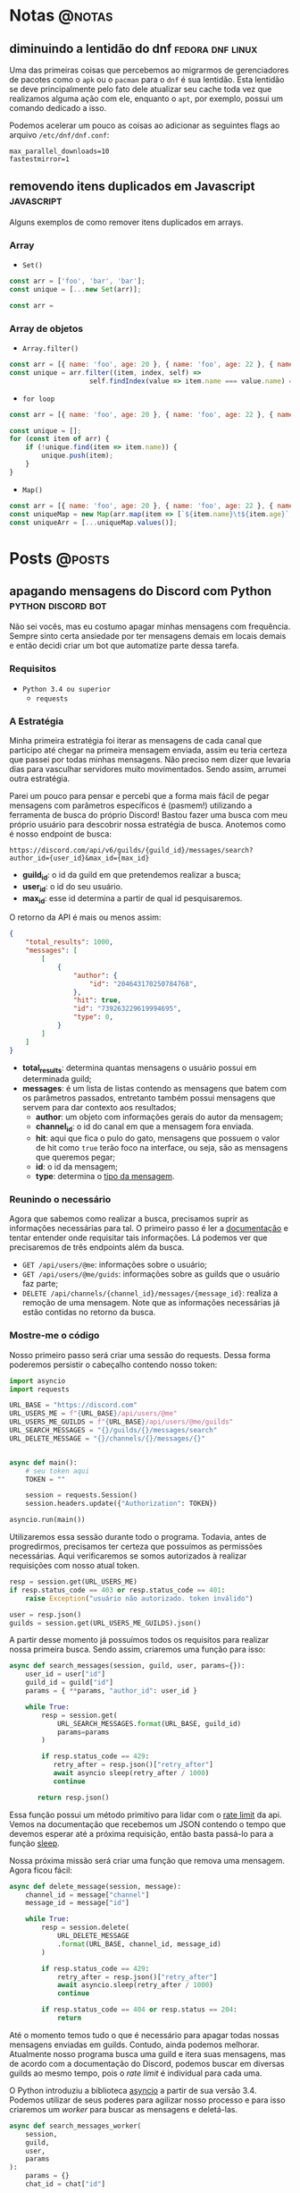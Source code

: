#+HUGO_BASE_DIR: ./
* Notas :@notas:
** diminuindo a lentidão do dnf :fedora:dnf:linux:
:PROPERTIES:
:export_file_name: diminuindo-lentidao-dnf
:export_date: 2020-09-13
:END:

Uma das primeiras coisas que percebemos ao migrarmos de gerenciadores de pacotes como o ~apk~ ou o ~pacman~ para o ~dnf~ é sua lentidão. Esta lentidão se deve principalmente pelo fato dele atualizar seu cache toda vez que realizamos alguma ação com ele, enquanto o ~apt~, por exemplo, possui um comando dedicado a isso.

Podemos acelerar um pouco as coisas ao adicionar as seguintes flags ao arquivo ~/etc/dnf/dnf.conf~:

#+begin_src config
max_parallel_downloads=10
fastestmirror=1
#+end_src

** removendo itens duplicados em Javascript :javascript:
:PROPERTIES:
:export_file_name: removendo-duplicados-javascript
:export_date: 2020-09-12
:END:

Alguns exemplos de como remover itens duplicados em arrays.

*** Array
- ~Set()~
#+begin_src javascript
const arr = ['foo', 'bar', 'bar'];
const unique = [...new Set(arr)];
#+end_src
#+begin_src javascript
const arr =
#+end_src
*** Array de objetos
- ~Array.filter()~
#+begin_src javascript
const arr = [{ name: 'foo', age: 20 }, { name: 'foo', age: 22 }, { name: 'bar', age: 25 }];
const unique = arr.filter((item, index, self) =>
                    self.findIndex(value => item.name === value.name) === index);
#+end_src

- ~for loop~
#+begin_src javascript
const arr = [{ name: 'foo', age: 20 }, { name: 'foo', age: 22 }, { name: 'bar', age: 25 }];

const unique = [];
for (const item of arr) {
    if (!unique.find(item => item.name)) {
        unique.push(item);
    }
}
#+end_src

- ~Map()~
#+begin_src javascript
const arr = [{ name: 'foo', age: 20 }, { name: 'foo', age: 22 }, { name: 'bar', age: 25 }];
const uniqueMap = new Map(arr.map(item => [`${item.name}\t${item.age}`, item]));
const uniqueArr = [...uniqueMap.values()];
#+end_src

* Posts :@posts:
** apagando mensagens do Discord com Python :python:discord:bot:
:PROPERTIES:
:EXPORT_FILE_NAME: deletando-mensagens-python
:EXPORT_DATE: 2020-08-01
:END:

Não sei vocês, mas eu costumo apagar minhas mensagens com frequência.   Sempre sinto certa ansiedade por ter mensagens demais em locais demais e então decidi criar um bot que automatize parte dessa tarefa.

*** Requisitos
- ~Python 3.4 ou superior~
  - ~requests~

*** A Estratégia
Minha primeira estratégia foi iterar as mensagens de cada canal que participo até chegar na primeira mensagem enviada, assim eu teria certeza que passei por todas minhas mensagens. Não preciso nem dizer que levaria dias para vasculhar servidores muito movimentados. Sendo assim, arrumei outra estratégia.

Parei um pouco para pensar e percebi que a forma mais fácil de pegar mensagens com parâmetros específicos é (pasmem!) utilizando a ferramenta de busca do próprio Discord! Bastou fazer uma busca com meu próprio usuário para descobrir nossa estratégia de busca. Anotemos como é nosso endpoint de busca:

~https://discord.com/api/v6/guilds/{guild_id}/messages/search?author_id={user_id}&max_id={max_id}~

- *guild_id*: o id da guild em que pretendemos realizar a busca;
- *user_id*: o id do seu usuário.
- *max_id*: esse id determina a partir de qual id pesquisaremos.

O retorno da API é mais ou menos assim:

#+BEGIN_SRC json
{
    "total_results": 1000,
    "messages": [
        [
            {
                "author": {
                    "id": "204643170250784768",
                },
                "hit": true,
                "id": "739263229619994695",
                "type": 0,
            }
        ]
    ]
}
#+END_SRC

- *total_results*: determina quantas mensagens o usuário possui em determinada guild;
- *messages*: é um lista de listas contendo as mensagens que batem com os parâmetros passados, entretanto também possui mensagens que servem para dar contexto aos resultados;
  - *author*: um objeto com informações gerais do autor da mensagem;
  - *channel_id*: o id do canal em que a mensagem fora enviada.
  - *hit*: aqui que fica o pulo do gato, mensagens que possuem o valor de hit como ~true~ terão foco na interface, ou seja, são as mensagens que queremos pegar;
  - *id*: o id da mensagem;
  - *type*: determina o [[https://discord.com/developers/docs/resources/channel#message-object-message-types][tipo da mensagem]].

*** Reunindo o necessário
 Agora que sabemos como realizar a busca, precisamos suprir as informações necessárias para tal. O primeiro passo é ler a [[https://discord.com/developers/docs/intro][documentação]] e tentar entender onde requisitar tais informações. Lá podemos ver que precisaremos de três endpoints além da busca.

 - ~GET /api/users/@me~: informações sobre o usuário;
 - ~GET /api/users/@me/guids~: informações sobre as guilds que o usuário faz parte;
 - ~DELETE /api/channels/{channel_id}/messages/{message_id}~: realiza a remoção de uma mensagem. Note que as informações necessárias já estão contidas no retorno da busca.

*** Mostre-me o código

Nosso primeiro passo será criar uma sessão do requests. Dessa forma poderemos persistir o cabeçalho contendo nosso token:

#+BEGIN_SRC python
import asyncio
import requests

URL_BASE = "https://discord.com"
URL_USERS_ME = f"{URL_BASE}/api/users/@me"
URL_USERS_ME_GUILDS = f"{URL_BASE}/api/users/@me/guilds"
URL_SEARCH_MESSAGES = "{}/guilds/{}/messages/search"
URL_DELETE_MESSAGE = "{}/channels/{}/messages/{}"


async def main():
    # seu token aqui
    TOKEN = ""

    session = requests.Session()
    session.headers.update({"Authorization": TOKEN})

asyncio.run(main())
#+END_SRC

#+RESULTS:

Utilizaremos essa sessão durante todo o programa. Todavia, antes de progredirmos, precisamos ter certeza que possuímos as permissões necessárias. Aqui verificaremos se somos autorizados à realizar requisições com nosso atual token.

#+BEGIN_SRC python
resp = session.get(URL_USERS_ME)
if resp.status_code == 403 or resp.status_code == 401:
    raise Exception("usuário não autorizado. token inválido")

user = resp.json()
guilds = session.get(URL_USERS_ME_GUILDS).json()
 #+END_SRC

A partir desse momento já possuímos todos os requisitos para realizar nossa primeira busca. Sendo assim, criaremos uma função para isso:

 #+BEGIN_SRC python
 async def search_messages(session, guild, user, params={}):
     user_id = user["id"]
     guild_id = guild["id"]
     params = { **params, "author_id": user_id }

     while True:
         resp = session.get(
             URL_SEARCH_MESSAGES.format(URL_BASE, guild_id)
             params=params
         )

         if resp.status_code == 429:
            retry_after = resp.json()["retry_after"]
            await asyncio sleep(retry_after / 1000)
            continue

        return resp.json()
 #+END_SRC

Essa função possui um método primitivo para lidar com o [[https://discord.com/developers/docs/topics/rate-limits][rate limit]] da api. Vemos na documentação que recebemos um JSON contendo o tempo que devemos esperar até a próxima requisição, então basta passá-lo para a função [[https://docs.python.org/3/library/asyncio-task.html#asyncio.sleep][sleep]].

Nossa próxima missão será criar uma função que remova uma mensagem. Agora ficou fácil:

#+BEGIN_SRC python
async def delete_message(session, message):
    channel_id = message["channel"]
    message_id = message["id"]

    while True:
        resp = session.delete(
            URL_DELETE_MESSAGE
            .format(URL_BASE, channel_id, message_id)
        )

        if resp.status_code == 429:
            retry_after = resp.json()["retry_after"]
            await asyncio.sleep(retry_after / 1000)
            continue

        if resp.status_code == 404 or resp.status == 204:
            return
#+END_SRC

Até o momento temos tudo o que é necessário para apagar todas nossas mensagens enviadas em guilds. Contudo, ainda podemos melhorar. Atualmente nosso programa busca uma guild e itera suas mensagens, mas de acordo com a documentação do Discord, podemos buscar em diversas guilds ao mesmo tempo, pois o /rate limit/ é individual para cada uma.

O Python introduziu a biblioteca [[https://docs.python.org/3.7/library/asyncio.html][asyncio]] a partir de sua versão 3.4. Podemos utilizar de seus poderes para agilizar nosso processo e para isso criaremos um /worker/ para buscar as mensagens e deletá-las.

#+BEGIN_SRC python
async def search_messages_worker(
    session,
    guild,
    user,
    params
):
    params = {}
    chat_id = chat["id"]

    while True:
        result = await search_messages(session, guild, user, params)
        total_results = result["total_results"]
        messages = result["messages"]

        # acabaram as mensagens
        if total_results == 0:
            return

        # pegando o id da mensagem mais velha
        ids = [msg["id"] for msg in messages]
        max_id = min(sorted(ids, key=int))

        # a proxima busca comecara a partir da mensagem mais antiga
        params = {**params, "max_id": max_id}

        messages_tasks = [
            asyncio.create_task(delete_message(session, {
                "id": msg["id"],
                "channel": msg["channel_id"]
            }))
            for msg in messages
        ]

        await asyncio.gather(*messages_tasks)
#+END_SRC

Fizemos bastante coisa nessa função, destrinchemos em pedaços.

Primeiramente em toda iteração do loop verificamos se possuímos mensagens na guild, caso não tenhamos finalizamos o worker.

#+BEGIN_SRC python
result = await search_messages(session, guild, user, params)
total_results = result["total_results"]
messages = result["messages"]

# acabaram as mensagens
if total_results == 0:
        return
#+END_SRC

Após isso nós determinamos qual a mensagem mais antiga para realizar a próxima busca.

#+BEGIN_SRC python
# pegando o id da mensagem mais velha
ids = [msg["id"] for msg in messages]
max_id = min(sorted(ids, key=int))

# a proxima busca comecara a partir da mensagem mais antiga
params = {**params, "max_id": max_id}
#+END_SRC

Bom, chegou a hora de utilizar o /asyncio/. Aqui nós criaremos diversas [[https://docs.python.org/3.7/library/asyncio-task.html#asyncio.create_task][tasks]] para apagar todas as mensagens recebidas na nossa busca. A função [[https://docs.python.org/3.7/library/asyncio-task.html#asyncio.gather][gather]] será responsável por receber as /tasks/ e rodá-las de forma concurrente.

#+BEGIN_SRC python
messages_tasks = [
    asyncio.create_task(delete_message(session, {
        "id": msg["id"],
        "channel": msg["channel_id"]
    }))
    for msg in messages
]

await asyncio.gather(*messages_tasks)
#+END_SRC

Agora vamos ao script final:

#+BEGIN_SRC python
import asyncio
import requests

URL_BASE = "https://discord.com"
URL_USERS_ME = f"{URL_BASE}/api/users/@me"
URL_USERS_ME_GUILDS = f"{URL_BASE}/api/users/@me/guilds"
URL_SEARCH_MESSAGES = "{}/guilds/{}/messages/search"
URL_DELETE_MESSAGE = "{}/channels/{}/messages/{}"


async def search_messages(session, guild, user, params={}):
    user_id = user["id"]
    guild_id = guild["id"]
    params = { **params, "author_id": user_id }

    while True:
        resp = session.get(
            URL_SEARCH_MESSAGES.format(URL_BASE, guild_id)
            params=params
        )

        if resp.status_code == 429:
            retry_after = resp.json()["retry_after"]
            await asyncio sleep(retry_after / 1000)
            continue

        return resp.json()


async def delete_message(
    session: requests.Session,
    message: dict,
):
    channel_id = message["channel"]
    message_id = message["id"]

    while True:
        resp = session.delete(
            URL_DELETE_MESSAGE
            .format(URL_BASE, channel_id, message_id)
        )

        if resp.status_code == 429:
            retry_after = resp.json()["retry_after"]
            await asyncio.sleep(retry_after / 1000)
            continue

        if resp.status_code == 404 or resp.status == 204:
            return


async def search_messages_worker(
    session,
    guild,
    user,
    params={}
):
    params = {}
    chat_id = chat["id"]

    while True:
        result = await search_messages(session, guild, user, params)
        total_results = result["total_results"]
        messages = result["messages"]

        # acabaram as mensagens
        if total_results == 0:
            return

        # pegando o id da mensagem mais velha
        ids = [msg["id"] for msg in messages]
        max_id = min(sorted(ids, key=int))

        # a proxima busca comecara a partir da mensagem mais antiga
        params = {**params, "max_id": max_id}

        messages_tasks = [
            asyncio.create_task(delete_message(session, {
                "id": msg["id"],
                "channel": msg["channel_id"]
            }))
            for msg in messages
        ]

        await asyncio.gather(*messages_tasks)


async def main():
    # seu token aqui
    TOKEN = ""

    session = requests.Session()
    session.headers.update({"Authorization": TOKEN})

    resp = session.get(URL_USERS_ME)
    if resp.status_code == 403 or resp.status_code == 401:
        raise Exception("usuário não autorizado. token inválido")

    user = resp.json()
    print(f"logged in as: {}", user["username"])
    guilds = session.get(URL_USERS_ME_GUILDS).json()


    tasks = [
        asyncio.create_task(
            search_messages_worker(session, guild, user)
        )
        for guild in guilds
    ]

    await asyncio.gather(*tasks)
    print("Done!")

asyncio.run(main())
#+END_SRC

Você pode conferir o código com algumas adições no [[https://github.com/ratsclub/nuke][Github]].

** setup declarativo de e-mail utilizando Nix e notmuch :emacs:nix:email:
:PROPERTIES:
:EXPORT_FILE_NAME: setup-declarativo-email-nix
:EXPORT_DATE: 2020-08-06
:END:

Sempre utilizei o [[https://www.thunderbird.net/en-US/][Thunderbird]] como cliente de e-mail, entretanto uma coisa sempre me incomodou: a busca é lenta. Isso se mostra verdadeiro até mesmo para uma pessoa que faz um uso leve de e-mails.

Aqui entra o [[https://notmuchmail.org/][notmuch]], de acordo com seu próprio site, é um sistema de busca e tags globais para e-mails. Ele é encarregado por fazer buscas rápidas (o site garante que milhões de mensagens /não são muito/) e manter sua caixa de entrada vazia através de seu sistema de tags.

*** Requisitos
- [[https://nixos.org/learn.html][Nix]] (com [[https://github.com/rycee/home-manager][Home Manager]]) como gerenciador de pacotes
- [[https://isync.sourceforge.io/mbsync.html][mbsync]] para a sincronização dos e-mails via IMAP
- [[https://marlam.de/msmtp/][msmtp]] para enviar os e-mails

*** Nix e Home Manager

/Nix/ é a linguagem funcional utilizada pelo gerenciador de pacotes de mesmo nome. Através dela que declaramos pacotes, serviços e módulos que serão instalados em nosso sistema. Contudo, esse guia fora escrito em um sistema Ubuntu, logo não é preciso ser usuário de [[https://nixos.org/][NixOS]] (a distro oficial do Nix) para seguí-lo.

/Home Manager/ consiste em uma ferramenta feita na linguagem /Nix/ e tem como objetivo gerenciar seu ambiente de usuário de forma /declarativa/. Mas o que isso quer dizer? Você pode dar adeus a boa parte de suas /dotfiles/ e abraçar o modo Nix de configurar um ambiente. Um exemplo dado em seu repositório oficial é a configuração do ~gpg-agent~:

#+BEGIN_SRC nix
services.gpg-agent = {
  enable = true;
  defaultCacheTtl = 34560001;
  maxCacheTtl = 34560001;
  defaultCacheTtlSsh = 34560001;
  maxCacheTtlSsh = 34560001;
  enableSshSupport = true;
};
#+END_SRC

Por meio desta expressão o arquivo ~$GNUPGHOME/gpg-agent.conf~ será criado automaticamente:

#+BEGIN_SRC conf
enable-ssh-support
default-cache-ttl 34560001
default-cache-ttl-ssh 34560001
max-cache-ttl 34560001
max-cache-ttl-ssh 34560001
pinentry-program /nix/store/y355ly245pa6ps4813rrqc00rm4ki335-pinentry-1.1.0-gtk2/bin/pinentry
#+END_SRC

*** Configurando o e-mail

**** Programas e serviços

No decorrer da configuração será utilizado um arquivo único chamado ~email.nix~. Comecemos com a declaração dos programas e serviços necessários.

#+BEGIN_SRC nix
programs.mbsync.enable = true;
programs.msmtp.enable = true;
programs.notmuch = {
  enable = true;
  hooks = {
    preNew = "mbsync --all";
  };
};

services.mbsync = {
  enable = true;
  frequency = "*:0/5";
};
#+END_SRC

A sintaxe é bem direta, todavia devo ressaltar alguns pontos.

Primeiramente, a expressão ~programs.notmuch.hooks.preNew = "mbsync --all"~ faz o quê? Isto diz para o /notmuch/ buscar os e-mails diretamente do /mbsync/ ao rodarmos o comando ~notmuch new~. Logo após declaramos ~services.mbsync.frequency = "*:0/5"~ e isso nada mais é do que a frequência com que o ~mbsync~ será rodado. A notação ~*:0/5~ faz parte do [[https://www.freedesktop.org/software/systemd/man/systemd.time.html#Calendar%20Events][Calendar Events]] do systemd.

**** Contas

Chegou a hora de configurar nossas contas de e-mail. A expressão utilizada para isso é ~accounts.email.accounts."name".property~, dessa forma podemos configurar diversas contas de e-mail diferentes. Bom, mãos à obra!

#+BEGIN_SRC nix
accounts.email = {
  accounts.mustti =
    let
      emailAccount = "ratsclub@empresa.com.br";
      emailHost = "mail.empresa.com.br";
    in {
      realName = "Clube dos Ratos";
      address = emailAccount;
      userName = emailAccount;
      primary = true;

      imap.host = emailHost;
      smtp.host = emailHost;
      msmtp.enable = true;
      notmuch.enable = true;

      mbsync = {
        enable = true;
        create = "both";
        expunge = "both";
      };

      signature = {
        text = ''
            Clube dos Ratos
            https://empresa.com.br/
          '';
        showSignature = "append";
      };

      passwordCommand = "${pkgs.pass}/bin/pass empresa/email";
    };
};
#+END_SRC

 As partes sobre ~imap~ e ~smtp~ são bem óbvias. Assim como habilitar os programas ~msmtp~ e ~notmuch~. Já o ~mbsync~ possui algumas propriedades interessantes:

 - *create*: a permissão de criar novos e-mails;
 - *expunge*: a permissão de deletar e-mails.

Definindo o valor de ambos como ~both~ fará com que modificações sejam replicadas em ambos ambientes, local e servidor.

Nos resta a propriedade ~passwordCommand~, ela é responsável por prover a senha de seu e-mail. Eu utilzo o [[https://www.passwordstore.org/][pass]] para isso, mas você também pode utilizar o ~gnupg~, ~keepassxc~, entre outros. Basta passar um comando shell à esta propriedade.

*** Conclusão

Configurar uma conta de e-mail utilizando o /Nix/ foi bem mais fácil do que eu esperava. Isso claro, graças ao /Home Manager/. Sem ele provavelmente teríamos muito mais trabalho.

Agora basta escolher seu [[https://notmuchmail.org/frontends/][cliente]] e aproveitar o /notmuch/. Para usuários de emacs há o cliente oficial [[https://notmuchmail.org/notmuch-emacs/][notmuch-emacs]] e caso seja usuário de [[https://github.com/hlissner/doom-emacs][Doom Emacs]], basta adicioná-lo em seu ~init.el~. Como sou um usuário novato de Emacs, não sabia que precisaria configurar meu domínio de saída, basta adicioná-lo para evitar o erro ~i-did-not-set--mail-host-address--so-tickle-me~.

#+BEGIN_SRC elisp
(use-package! notmuch
  :config
  (setq mail-host-address "empresa.com.br"))
#+END_SRC

O arquivo de configuração final ficou assim:

#+BEGIN_SRC nix
{ pkgs, ... }:

{
  programs.mbsync.enable = true;
  programs.msmtp.enable = true;
  programs.notmuch = {
    enable = true;
    hooks = {
      preNew = "mbsync --all";
    };
  };

  services.mbsync = {
    enable = true;
    frequency = "*:0/5";
  };

  accounts.email = {
    accounts.mustti =
      let
        emailAccount = "ratsclub@empresa.com.br";
        emailHost = "mail.empresa.com.br";
      in {
        realName = "Clube dos Ratos";
        address = emailAccount;
        userName = emailAccount;
        primary = true;

        imap.host = emailHost;
        smtp.host = emailHost;
        msmtp.enable = true;
        notmuch.enable = true;

        mbsync = {
          enable = true;
          create = "both";
          expunge = "both";
        };

        signature = {
          text = ''
            Clube dos Ratos
            https://empresa.com.br/
          '';
          showSignature = "append";
        };

        passwordCommand = "${pkgs.pass}/bin/pass empresa/email";
      };
  };
}
#+END_SRC

** desenvolvimento Go e $GOPATH em 2020 :go:
:PROPERTIES:
:EXPORT_FILE_NAME: desenvolvimento-go-2020
:EXPORT_DATE: 2020-09-13
:END:

Há alguns dias um [[https://github.com/d4sein][colega]] meu me fez a seguinte pergunta: "Quero rodar Go em um lugar diferente do $HOME, é só mudar o $GOPATH?". Este tipo de pergunta é bem recorrente quando se trata de Go, mas qual a razão?

*** A raiz do problema
Em agosto de 2018 [[https://golang.org][Go]] introduziu o suporte a módulos em sua versão [[https://golang.org/doc/go1.11#modules][1.11]]. Desde então não há a necessidade de colocar seus projetos dentro do diretório ~$GOPATH/src~. Entretanto, em 2018 já havia quase uma década de conteúdos publicados na internet sobre Go... e esses incluem muitos artigos que não fazem o uso de módulos.

É enorme a chance de um novato procurar algum conteúdo e acabar caindo em um guia que faz uso do destemido ~$GOPATH~.

*** Configuração pós-módulos
Primeiramente você pode esquecer sobre a variável ~$GOROOT~, essa variável só é necessária caso você queira implementar algo diretamente na linguagem ou sua /standard library/.

Agora a variável ~$GOPATH~ serve para dizer ao Go onde ele deve salvar boa parte de seus arquivos. Entre os arquivos está o diretório ~$GOPATH/bin~, ele é responsável por armazenar os programas baixados através dos comandos ~go get~ e ~go install~. Adicione este diretório ao seu ~$PATH~ para ter acesso imediato aos programas baixados.

*** Desenvolvendo com módulos
Antes de mais nada, *não utilize* o diretório ~$GOPATH/src~ para seus projetos! Agora que você está em seu próprio diretório, basta rodar o comando ~go mod init nome-do-seu-repositório-git~ [fn:: Um nome como github.com/username/reponame] para iniciá-lo.

** conhecendo o IPFS :ipfs:p2p:
:PROPERTIES:
:EXPORT_FILE_NAME: conhecendo-ipfs
:EXPORT_DATE: 2019-10-22
:END:

*** IPFS? É de comer?

[[https://ipfs.io][IPFS]] é a sigla para /Inter-Planetary File System/. Trata-se de um sistema distribuído ([[https://pt.wikipedia.org/wiki/Peer-to-peer][Peer-to-Peer]]) para armazenamento e acesso de arquivos, websites, aplicações e dados.

Mas o que isso quer dizer, exatamente? Imagine que você está fazendo uma pesquisa na internet sobre Vincent Van Gogh. Você provavelmente começará pela página de Vincent Van Gogh na [[https://pt.wikipedia.org/][Wikipedia]] que será algo como:

~https://en.wikipedia.org/wiki/Vincent_Van_Gogh~

Quando você colocar essa URL no seu navegador, você está pedindo para que um computador da Wikipedia lhe forneça a página sobre Vincent Van Gogh. Entretanto, essa não é a única opção para você saber mais sobre Vincent Van Gogh. Se você usa o IPFS, seu computador requisitará a página assim:

~/ipfs/QmXoypizjW3WknFiJnKLwHCnL72vedxjQkDDP1mXWo6uco/wiki/Vincent_Van_Gogh.html~

O IPFS sabe onde buscar essa informação pelo seu conteúdo, não sua localização. A versão IPFS do artigo sobre Vincent Van Gogh é representada por aquele texto de letras e números no meio da URL (/QmXoy/...), e invés de pedir a um computador da Wikipedia por aquela página, seu computador utilizará o IPFS para pedir a página a todos os computadores do mundo que possuem essa página. Ele lhe trará as informações sobre Vincent Van Gogh de todas as pessoas que as tenha, não só dos computadores da Wikipedia.

*** Por que isso importa?

Tornar possível baixar um arquivo de muitos locais que não são gerenciados por uma única organização.

- *Uma internet resiliente*: Se alguém derrubar os servidores da Wikipedia ou um engenheiro comete um grande erro que cause a queda dos servidores, você ainda conseguirá visualizar a página a partir de outra pessoa.

- *Dificulta a censura de conteúdo*: Como os arquivos no IPFS podem vir de diversos lugares, é bem difícil para que qualquer um (mesmo que sejam estados, corporações ou qualquer outra pessoa) bloquear coisas. Em 2017, a Turquia bloqueou a Wikipedia e a Espanha bloqueou websites relacionados ao movimento de independência da Catalunha.

- *Pode acelerar a web quando você está distante ou desconectado*: Se você consegue um arquivo de alguém próximo ao invés de alguém a milhares de quilômetros de distância, claramente tornará o processo mais rápido. Isso é especialmente valioso se sua comunidade tem uma rede local (os computadores são interligados), mas não possue uma boa conexão à internet. (Organizações com grande poder aquisitivo e conhecimento técnico fazem isso hoje em dia utilizando múltiplos bancos de dados e servidores que fornecem conteúdos estáticos (fotos, vídeos, textos...). IPFS quer tornar isso possível para todos.)

*** Mas de onde saiu esse nome?

De acordo com o projeto, há o esforço de construir um sistema que funcione através de lugares tão desconectados ou tão distantes quanto planetas. Por isso o nome /Inter-Planetary File System/.

*** Chega de enrolação! Quero saber como funciona!

Você viu um pouco sobre os conceitos e ideias do IPFS. Agora abordaremos alguns dos princípios básicos do sistema.

*** Links não mudam no IPFS

Sobre o link da página do Vincent Van Gogh que vimos acima. Parece meio estranho, não?

~/ipfs/QmXoypizjW3WknFiJnKLwHCnL72vedxjQkDDP1mXWo6uco/wiki/Vincent_Van_Gogh.html~

Esse amontoado de letras após ~/ipfs/~ é chamado de /identificador de conteúdo/ e é como o IPFS consegue conteúdos de diversos lugares.

URLS e caminhos de arquivos tradicionais como...

- https://en.wikipedia.org/wiki/Vincent_Van_Gogh
- /Users/Joao/Documents/file.doc
- C:\Users\Joao\My Documents\apresentacao.ppt

...identificam um arquivo onde está localizado - em qual computador e em qual pasta de seu disco rígido ele está. Isso não funciona se o arquivo está em diversos lugares como o computador do seu vizinho ou daquele seu amigo de outro estado.

Entretanto, o IPFS não se baseia na localização do arquivo e, sim no conteúdo do arquivo. O identificador de conteúdo nada mais é do que um identificador único do conteúdo do arquivo. Todavia, como o endereço de um arquivo é criado a partir de seu conteúdo, links no IPFS não podem ser alterados.

Claro que pessoas querem atualizar arquivo e mudar seus conteúdos o tempo todo. Contudo, não querem ter que enviar um novo link toda vez que o arquivo fora alterado. Isso é totalmente possível no universo IPFS, mas esse artigo não entrará em detalhes sobre isso.

É importante lembrar que usar o IPFS é completamente participativo e colaborativo. Se ninguém que utiliza o IPFS tem um arquivo com certo identificador para os outros acessarem, você não poderá obtê-lo. No entanto, nada pode ser removido do IPFS enquanto alguém tenha interesse o bastante de mantê-lo disponível.

*** É tudo sobre posse e participação

Enquanto há muita coisa complexa por debaixo do capô do IPFS, as ideias fundamentais são sobre mudar como as redes de pessoas e computadores se comunicam. Hoje a internet é estruturada em cima de propriedade e acesso, isso é, você obtém arquivos de quem os possui - isso se eles te garantirem o acesso. IPFS é baseado na idea de posse e participação, ou seja, muitas pessoas possuem os arquivos uns dos outros e participam em mantê-los disponíveis.

Isso significa que IPFS só funciona bem quando pessoas estão participando de forma ativa. Se você usa o seu computador para compartilhar arquivos usando o IPFS, ao desligá-lo, outras pessoas não serão capazes de obter esses arquivos de você. Porém o IPFS já dispõe desse tipo de compartilhamento, você pode combinar com amigos ou fazer parcerias com instituições (por exemplo: museus e bibliotecas podem vir a trabalhar em conjuto) para compartilhar os arquivos uns dos outros.
